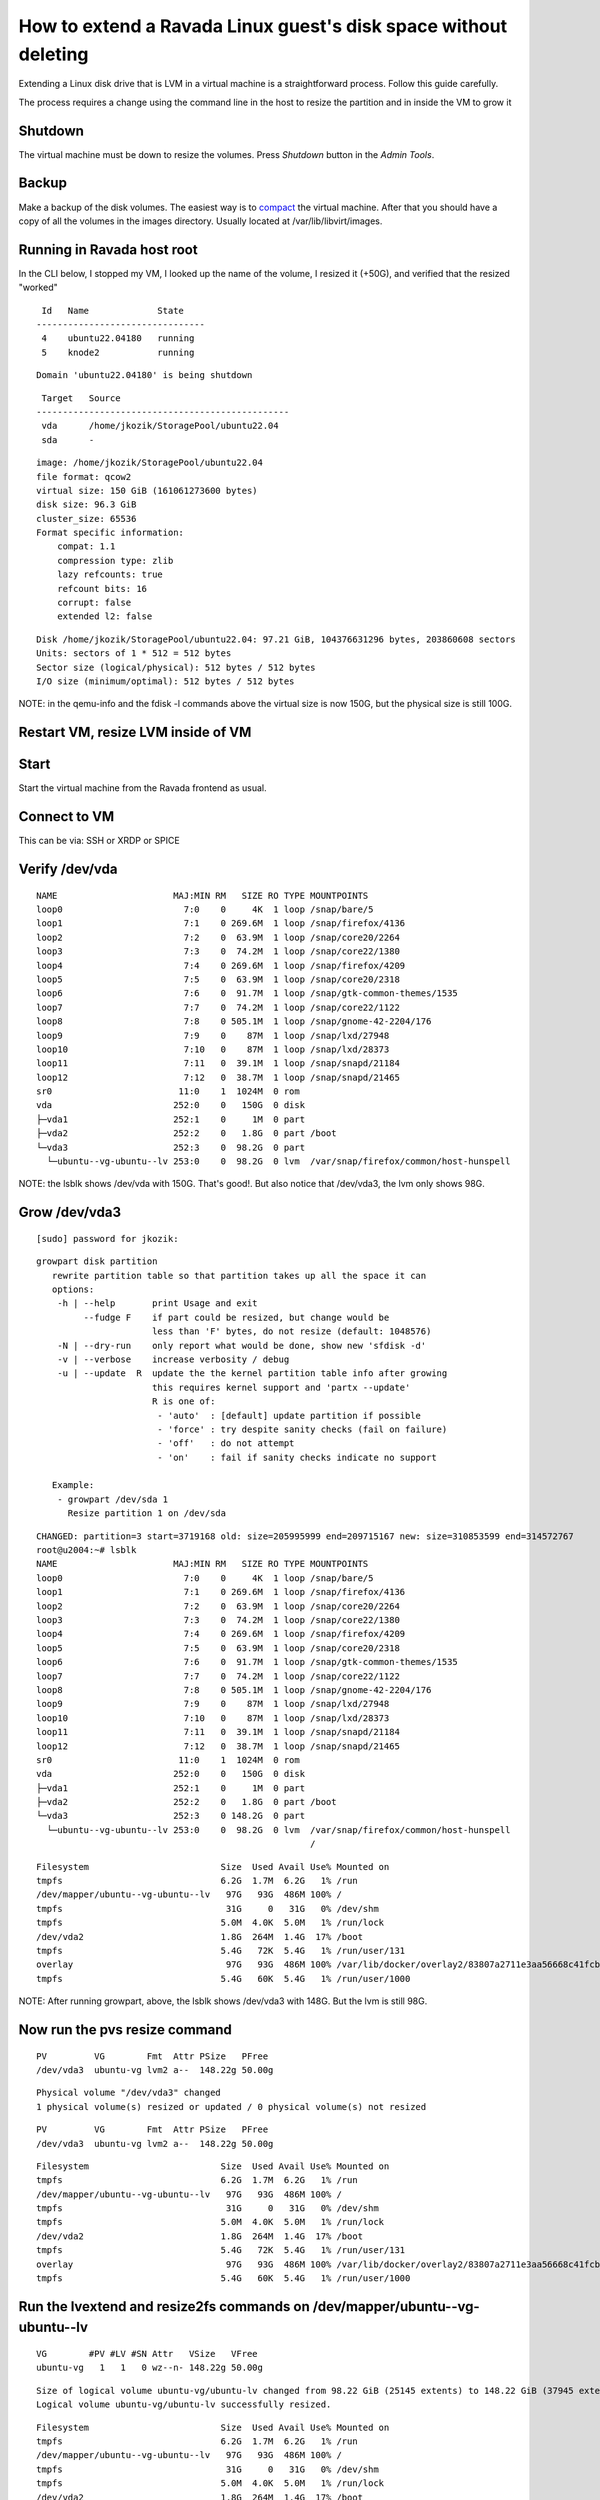 How to extend a Ravada Linux guest's disk space without deleting
================================================================

Extending a Linux disk drive that is LVM in a virtual machine is a straightforward
process. Follow this guide carefully.

The process requires a change using the command line in the host to resize the partition
and in inside the VM to grow it

Shutdown
--------

The virtual machine must be down to resize the volumes. Press *Shutdown* button
in the *Admin Tools*.

Backup
------

Make a backup of the disk volumes. The easiest way is to
`compact <http://ravada.readthedocs.io/en/latest/docs/compact.html>`_
the virtual machine. After that you should have a copy of all the volumes
in the images directory. Usually located at /var/lib/libvirt/images.

Running in Ravada host root
---------------------------

In the CLI below, I stopped my VM, I looked up the name of the volume, I resized it (+50G), and verified that the resized "worked"

.. prompt:: bash root@dell3:~# virsh list
::

   Id   Name             State
  --------------------------------
   4    ubuntu22.04180   running
   5    knode2           running


.. prompt:: bash root@dell3:~# virsh shutdown ubuntu22.04180
::

   Domain 'ubuntu22.04180' is being shutdown

.. prompt:: bash root@dell3:~# virsh domblklist ubuntu22.04180
::

   Target   Source
  ------------------------------------------------
   vda      /home/jkozik/StoragePool/ubuntu22.04
   sda      -

.. prompt:: bash root@dell3:~# qemu-img resize /home/jkozik/StoragePool/ubuntu22.04 +50G
.. prompt:: bash root@dell3:~# qemu-img info /home/jkozik/StoragePool/ubuntu22.04
::

  image: /home/jkozik/StoragePool/ubuntu22.04
  file format: qcow2
  virtual size: 150 GiB (161061273600 bytes)
  disk size: 96.3 GiB
  cluster_size: 65536
  Format specific information:
      compat: 1.1
      compression type: zlib
      lazy refcounts: true
      refcount bits: 16
      corrupt: false
      extended l2: false

.. prompt:: bash root@dell3:~# fdisk -l /home/jkozik/StoragePool/ubuntu22.04
::

  Disk /home/jkozik/StoragePool/ubuntu22.04: 97.21 GiB, 104376631296 bytes, 203860608 sectors
  Units: sectors of 1 * 512 = 512 bytes
  Sector size (logical/physical): 512 bytes / 512 bytes
  I/O size (minimum/optimal): 512 bytes / 512 bytes

NOTE: in the qemu-info and the fdisk -l commands above the virtual size is now 150G, but the physical size is still 100G.

Restart VM, resize LVM inside of VM
-----------------------------------

Start
-----

Start the virtual machine from the Ravada frontend as usual.

Connect to VM
-------------

This can be via: SSH or XRDP or SPICE

Verify /dev/vda
---------------

.. prompt:: bash jkozik@u2004:~$ lsblk
::

  NAME                      MAJ:MIN RM   SIZE RO TYPE MOUNTPOINTS
  loop0                       7:0    0     4K  1 loop /snap/bare/5
  loop1                       7:1    0 269.6M  1 loop /snap/firefox/4136
  loop2                       7:2    0  63.9M  1 loop /snap/core20/2264
  loop3                       7:3    0  74.2M  1 loop /snap/core22/1380
  loop4                       7:4    0 269.6M  1 loop /snap/firefox/4209
  loop5                       7:5    0  63.9M  1 loop /snap/core20/2318
  loop6                       7:6    0  91.7M  1 loop /snap/gtk-common-themes/1535
  loop7                       7:7    0  74.2M  1 loop /snap/core22/1122
  loop8                       7:8    0 505.1M  1 loop /snap/gnome-42-2204/176
  loop9                       7:9    0    87M  1 loop /snap/lxd/27948
  loop10                      7:10   0    87M  1 loop /snap/lxd/28373
  loop11                      7:11   0  39.1M  1 loop /snap/snapd/21184
  loop12                      7:12   0  38.7M  1 loop /snap/snapd/21465
  sr0                        11:0    1  1024M  0 rom
  vda                       252:0    0   150G  0 disk
  ├─vda1                    252:1    0     1M  0 part
  ├─vda2                    252:2    0   1.8G  0 part /boot
  └─vda3                    252:3    0  98.2G  0 part
    └─ubuntu--vg-ubuntu--lv 253:0    0  98.2G  0 lvm  /var/snap/firefox/common/host-hunspell

NOTE: the lsblk shows /dev/vda with 150G. That's good!. But also notice that /dev/vda3, the lvm only shows 98G.

Grow /dev/vda3
--------------

.. prompt:: bash jkozik@u2004:~$ sudo su -
::

  [sudo] password for jkozik:

.. prompt:: bash root@u2004:~# growpart -h
::

  growpart disk partition
     rewrite partition table so that partition takes up all the space it can
     options:
      -h | --help       print Usage and exit
           --fudge F    if part could be resized, but change would be
                        less than 'F' bytes, do not resize (default: 1048576)
      -N | --dry-run    only report what would be done, show new 'sfdisk -d'
      -v | --verbose    increase verbosity / debug
      -u | --update  R  update the the kernel partition table info after growing
                        this requires kernel support and 'partx --update'
                        R is one of:
                         - 'auto'  : [default] update partition if possible
                         - 'force' : try despite sanity checks (fail on failure)
                         - 'off'   : do not attempt
                         - 'on'    : fail if sanity checks indicate no support
    
     Example:
      - growpart /dev/sda 1
        Resize partition 1 on /dev/sda

.. prompt:: bash root@u2004:~# growpart /dev/vda 3
::

  CHANGED: partition=3 start=3719168 old: size=205995999 end=209715167 new: size=310853599 end=314572767
  root@u2004:~# lsblk
  NAME                      MAJ:MIN RM   SIZE RO TYPE MOUNTPOINTS
  loop0                       7:0    0     4K  1 loop /snap/bare/5
  loop1                       7:1    0 269.6M  1 loop /snap/firefox/4136
  loop2                       7:2    0  63.9M  1 loop /snap/core20/2264
  loop3                       7:3    0  74.2M  1 loop /snap/core22/1380
  loop4                       7:4    0 269.6M  1 loop /snap/firefox/4209
  loop5                       7:5    0  63.9M  1 loop /snap/core20/2318
  loop6                       7:6    0  91.7M  1 loop /snap/gtk-common-themes/1535
  loop7                       7:7    0  74.2M  1 loop /snap/core22/1122
  loop8                       7:8    0 505.1M  1 loop /snap/gnome-42-2204/176
  loop9                       7:9    0    87M  1 loop /snap/lxd/27948
  loop10                      7:10   0    87M  1 loop /snap/lxd/28373
  loop11                      7:11   0  39.1M  1 loop /snap/snapd/21184
  loop12                      7:12   0  38.7M  1 loop /snap/snapd/21465
  sr0                        11:0    1  1024M  0 rom
  vda                       252:0    0   150G  0 disk
  ├─vda1                    252:1    0     1M  0 part
  ├─vda2                    252:2    0   1.8G  0 part /boot
  └─vda3                    252:3    0 148.2G  0 part
    └─ubuntu--vg-ubuntu--lv 253:0    0  98.2G  0 lvm  /var/snap/firefox/common/host-hunspell
                                                      /

.. prompt:: bash root@u2004:~# df -h
::

  Filesystem                         Size  Used Avail Use% Mounted on
  tmpfs                              6.2G  1.7M  6.2G   1% /run
  /dev/mapper/ubuntu--vg-ubuntu--lv   97G   93G  486M 100% /
  tmpfs                               31G     0   31G   0% /dev/shm
  tmpfs                              5.0M  4.0K  5.0M   1% /run/lock
  /dev/vda2                          1.8G  264M  1.4G  17% /boot
  tmpfs                              5.4G   72K  5.4G   1% /run/user/131
  overlay                             97G   93G  486M 100% /var/lib/docker/overlay2/83807a2711e3aa56668c41fcbec6a837ac4365e4aa1b23c8e180176d06753f02/merged
  tmpfs                              5.4G   60K  5.4G   1% /run/user/1000

NOTE: After running growpart, above, the lsblk shows /dev/vda3 with 148G. But the lvm is still 98G.

Now run the pvs resize command
------------------------------

.. prompt:: bash root@u2004:~# pvs
::

    PV         VG        Fmt  Attr PSize   PFree
    /dev/vda3  ubuntu-vg lvm2 a--  148.22g 50.00g

.. prompt:: bash root@u2004:~# pvresize /dev/vda3
::

    Physical volume "/dev/vda3" changed
    1 physical volume(s) resized or updated / 0 physical volume(s) not resized

.. prompt:: bash root@u2004:~# pvs
::

    PV         VG        Fmt  Attr PSize   PFree
    /dev/vda3  ubuntu-vg lvm2 a--  148.22g 50.00g

.. prompt:: bash root@u2004:~# df -h
::

  Filesystem                         Size  Used Avail Use% Mounted on
  tmpfs                              6.2G  1.7M  6.2G   1% /run
  /dev/mapper/ubuntu--vg-ubuntu--lv   97G   93G  486M 100% /
  tmpfs                               31G     0   31G   0% /dev/shm
  tmpfs                              5.0M  4.0K  5.0M   1% /run/lock
  /dev/vda2                          1.8G  264M  1.4G  17% /boot
  tmpfs                              5.4G   72K  5.4G   1% /run/user/131
  overlay                             97G   93G  486M 100% /var/lib/docker/overlay2/83807a2711e3aa56668c41fcbec6a837ac4365e4aa1b23c8e180176d06753f02/merged
  tmpfs                              5.4G   60K  5.4G   1% /run/user/1000

Run the lvextend and resize2fs commands on /dev/mapper/ubuntu--vg-ubuntu--lv
----------------------------------------------------------------------------

.. prompt:: bash root@u2004:~# vgs
::

    VG        #PV #LV #SN Attr   VSize   VFree
    ubuntu-vg   1   1   0 wz--n- 148.22g 50.00g

.. prompt:: bash root@u2004:~# lvextend -f -l +100%FREE /dev/mapper/ubuntu--vg-ubuntu--lv
::

  Size of logical volume ubuntu-vg/ubuntu-lv changed from 98.22 GiB (25145 extents) to 148.22 GiB (37945 extents).
  Logical volume ubuntu-vg/ubuntu-lv successfully resized.

.. prompt:: bash root@u2004:~# df -h
::

  Filesystem                         Size  Used Avail Use% Mounted on
  tmpfs                              6.2G  1.7M  6.2G   1% /run
  /dev/mapper/ubuntu--vg-ubuntu--lv   97G   93G  486M 100% /
  tmpfs                               31G     0   31G   0% /dev/shm
  tmpfs                              5.0M  4.0K  5.0M   1% /run/lock
  /dev/vda2                          1.8G  264M  1.4G  17% /boot
  tmpfs                              5.4G   72K  5.4G   1% /run/user/131
  overlay                             97G   93G  486M 100% /var/lib/docker/overlay2/83807a2711e3aa56668c41fcbec6a837ac4365e4aa1b23c8e180176d06753f02/merged
  tmpfs                              5.4G   60K  5.4G   1% /run/user/1000

.. prompt:: bash root@u2004:~# resize2fs /dev/mapper/ubuntu--vg-ubuntu--lv
::

  resize2fs 1.46.5 (30-Dec-2021)
  Filesystem at /dev/mapper/ubuntu--vg-ubuntu--lv is mounted on /; on-line resizing required
  old_desc_blocks = 13, new_desc_blocks = 19
  The filesystem on /dev/mapper/ubuntu--vg-ubuntu--lv is now 38855680 (4k) blocks long.

Verify that the LVM is now running at 150G
------------------------------------------

.. prompt:: bash root@u2004:~# df -h
::

  Filesystem                         Size  Used Avail Use% Mounted on
  tmpfs                              6.2G  1.7M  6.2G   1% /run
  /dev/mapper/ubuntu--vg-ubuntu--lv  146G   93G   48G  66% /
  tmpfs                               31G     0   31G   0% /dev/shm
  tmpfs                              5.0M  4.0K  5.0M   1% /run/lock
  /dev/vda2                          1.8G  264M  1.4G  17% /boot
  tmpfs                              5.4G   72K  5.4G   1% /run/user/131
  overlay                            146G   93G   48G  66% /var/lib/docker/overlay2/83807a2711e3aa56668c41fcbec6a837ac4365e4aa1b23c8e180176d06753f02/merged
  tmpfs                              5.4G   60K  5.4G   1% /run/user/1000


.. prompt:: bash root@u2004:~# pvs
::

    PV         VG        Fmt  Attr PSize   PFree
    /dev/vda3  ubuntu-vg lvm2 a--  148.22g    0

.. prompt:: bash root@u2004:~# vgs
::

  VG        #PV #LV #SN Attr   VSize   VFree
  ubuntu-vg   1   1   0 wz--n- 148.22g    0

Now, you can begin using the VM with the new expanded size. 
